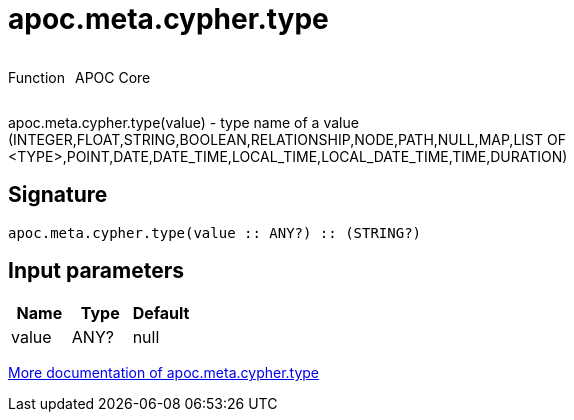 ////
This file is generated by DocsTest, so don't change it!
////

= apoc.meta.cypher.type
:description: This section contains reference documentation for the apoc.meta.cypher.type function.

++++
<div style='display:flex'>
<div class='paragraph type function'><p>Function</p></div>
<div class='paragraph release core' style='margin-left:10px;'><p>APOC Core</p></div>
</div>
++++

[.emphasis]
apoc.meta.cypher.type(value) - type name of a value (INTEGER,FLOAT,STRING,BOOLEAN,RELATIONSHIP,NODE,PATH,NULL,MAP,LIST OF <TYPE>,POINT,DATE,DATE_TIME,LOCAL_TIME,LOCAL_DATE_TIME,TIME,DURATION)

== Signature

[source]
----
apoc.meta.cypher.type(value :: ANY?) :: (STRING?)
----

== Input parameters
[.procedures, opts=header]
|===
| Name | Type | Default 
|value|ANY?|null
|===

xref::database-introspection/meta.adoc[More documentation of apoc.meta.cypher.type,role=more information]

